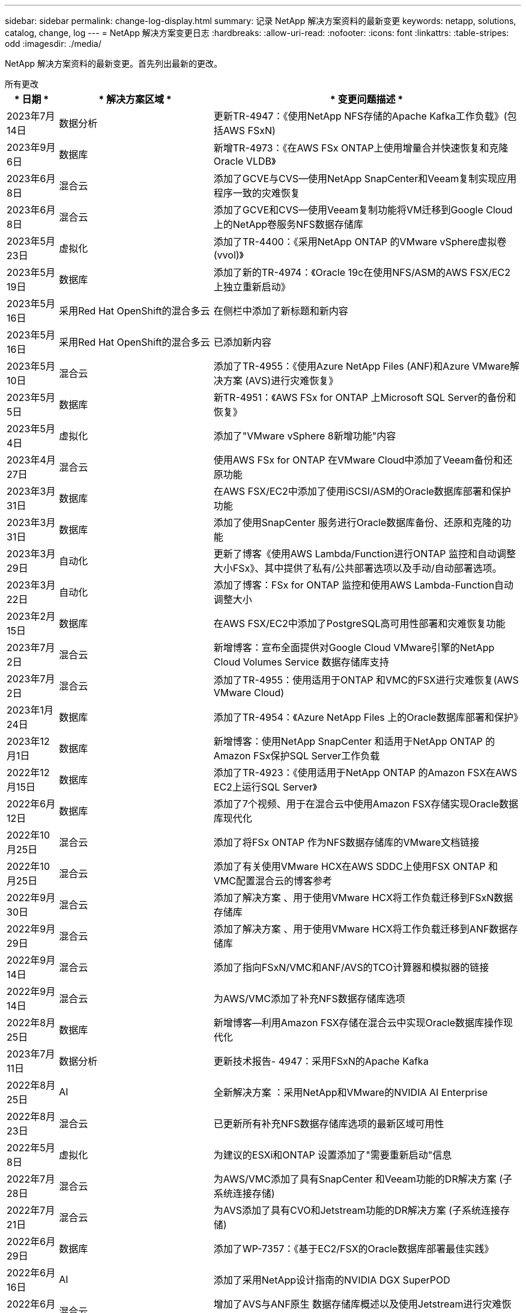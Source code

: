 ---
sidebar: sidebar 
permalink: change-log-display.html 
summary: 记录 NetApp 解决方案资料的最新变更 
keywords: netapp, solutions, catalog, change, log 
---
= NetApp 解决方案变更日志
:hardbreaks:
:allow-uri-read: 
:nofooter: 
:icons: font
:linkattrs: 
:table-stripes: odd
:imagesdir: ./media/


[role="lead"]
NetApp 解决方案资料的最新变更。首先列出最新的更改。

[role="tabbed-block"]
====
.所有更改
--
[cols="10%, 30%, 60%"]
|===
| * 日期 * | * 解决方案区域 * | * 变更问题描述 * 


| 2023年7月14日 | 数据分析 | 更新TR-4947：《使用NetApp NFS存储的Apache Kafka工作负载》(包括AWS FSxN) 


| 2023年9月6日 | 数据库 | 新增TR-4973：《在AWS FSx ONTAP上使用增量合并快速恢复和克隆Oracle VLDB》 


| 2023年6月8日 | 混合云 | 添加了GCVE与CVS—使用NetApp SnapCenter和Veeam复制实现应用程序一致的灾难恢复 


| 2023年6月8日 | 混合云 | 添加了GCVE和CVS—使用Veeam复制功能将VM迁移到Google Cloud上的NetApp卷服务NFS数据存储库 


| 2023年5月23日 | 虚拟化 | 添加了TR-4400：《采用NetApp ONTAP 的VMware vSphere虚拟卷(vvol)》 


| 2023年5月19日 | 数据库 | 添加了新的TR-4974：《Oracle 19c在使用NFS/ASM的AWS FSX/EC2上独立重新启动》 


| 2023年5月16日 | 采用Red Hat OpenShift的混合多云 | 在侧栏中添加了新标题和新内容 


| 2023年5月16日 | 采用Red Hat OpenShift的混合多云 | 已添加新内容 


| 2023年5月10日 | 混合云 | 添加了TR-4955：《使用Azure NetApp Files (ANF)和Azure VMware解决方案 (AVS)进行灾难恢复》 


| 2023年5月5日 | 数据库 | 新TR-4951：《AWS FSx for ONTAP 上Microsoft SQL Server的备份和恢复》 


| 2023年5月4日 | 虚拟化 | 添加了"VMware vSphere 8新增功能"内容 


| 2023年4月27日 | 混合云 | 使用AWS FSx for ONTAP 在VMware Cloud中添加了Veeam备份和还原功能 


| 2023年3月31日 | 数据库 | 在AWS FSX/EC2中添加了使用iSCSI/ASM的Oracle数据库部署和保护功能 


| 2023年3月31日 | 数据库 | 添加了使用SnapCenter 服务进行Oracle数据库备份、还原和克隆的功能 


| 2023年3月29日 | 自动化 | 更新了博客《使用AWS Lambda/Function进行ONTAP 监控和自动调整大小FSx》、其中提供了私有/公共部署选项以及手动/自动部署选项。 


| 2023年3月22日 | 自动化 | 添加了博客：FSx for ONTAP 监控和使用AWS Lambda-Function自动调整大小 


| 2023年2月15日 | 数据库 | 在AWS FSX/EC2中添加了PostgreSQL高可用性部署和灾难恢复功能 


| 2023年7月2日 | 混合云 | 新增博客：宣布全面提供对Google Cloud VMware引擎的NetApp Cloud Volumes Service 数据存储库支持 


| 2023年7月2日 | 混合云 | 添加了TR-4955：使用适用于ONTAP 和VMC的FSX进行灾难恢复(AWS VMware Cloud) 


| 2023年1月24日 | 数据库 | 添加了TR-4954：《Azure NetApp Files 上的Oracle数据库部署和保护》 


| 2023年12月1日 | 数据库 | 新增博客：使用NetApp SnapCenter 和适用于NetApp ONTAP 的Amazon FSx保护SQL Server工作负载 


| 2022年12月15日 | 数据库 | 添加了TR-4923：《使用适用于NetApp ONTAP 的Amazon FSX在AWS EC2上运行SQL Server》 


| 2022年6月12日 | 数据库 | 添加了7个视频、用于在混合云中使用Amazon FSX存储实现Oracle数据库现代化 


| 2022年10月25日 | 混合云 | 添加了将FSx ONTAP 作为NFS数据存储库的VMware文档链接 


| 2022年10月25日 | 混合云 | 添加了有关使用VMware HCX在AWS SDDC上使用FSX ONTAP 和VMC配置混合云的博客参考 


| 2022年9月30日 | 混合云 | 添加了解决方案 、用于使用VMware HCX将工作负载迁移到FSxN数据存储库 


| 2022年9月29日 | 混合云 | 添加了解决方案 、用于使用VMware HCX将工作负载迁移到ANF数据存储库 


| 2022年9月14日 | 混合云 | 添加了指向FSxN/VMC和ANF/AVS的TCO计算器和模拟器的链接 


| 2022年9月14日 | 混合云 | 为AWS/VMC添加了补充NFS数据存储库选项 


| 2022年8月25日 | 数据库 | 新增博客—利用Amazon FSX存储在混合云中实现Oracle数据库操作现代化 


| 2023年7月11日 | 数据分析 | 更新技术报告- 4947：采用FSxN的Apache Kafka 


| 2022年8月25日 | AI | 全新解决方案 ：采用NetApp和VMware的NVIDIA AI Enterprise 


| 2022年8月23日 | 混合云 | 已更新所有补充NFS数据存储库选项的最新区域可用性 


| 2022年5月8日 | 虚拟化 | 为建议的ESXi和ONTAP 设置添加了"需要重新启动"信息 


| 2022年7月28日 | 混合云 | 为AWS/VMC添加了具有SnapCenter 和Veeam功能的DR解决方案 (子系统连接存储) 


| 2022年7月21日 | 混合云 | 为AVS添加了具有CVO和Jetstream功能的DR解决方案 (子系统连接存储) 


| 2022年6月29日 | 数据库 | 添加了WP-7357：《基于EC2/FSX的Oracle数据库部署最佳实践》 


| 2022年6月16日 | AI | 添加了采用NetApp设计指南的NVIDIA DGX SuperPOD 


| 2022年6月10日 | 混合云 | 增加了AVS与ANF原生 数据存储库概述以及使用Jetstream进行灾难恢复 


| 2022年6月7日 | 混合云 | 更新了AVS区域支持、以匹配公有 预览公告/支持 


| 2022年6月7日 | 数据分析 | 添加了使用Splunk Enterprise解决方案 的NetApp EF600的链接 


| 2022年2月6日 | 混合云 | 添加了适用于采用VMware的NetApp混合多云的NFS数据存储库的区域可用性列表 


| 2022年5月20日 | AI | 全新的SuperPOD BeeGFS设计和部署指南 


| 2022年4月1日 | 混合云 | 采用VMware解决方案的混合多云的有序内容：每个超大规模云提供商的登录页面以及提供的解决方案 (用例)内容 


| 2022年3月29日 | 容器 | 添加了一个新的TR：DevOps with NetApp Astra 


| 2022 年 8 月 3 日 | 容器 | 添加了一个新的视频演示：使用 Astra Control 和 NetApp FlexClone 技术加速软件开发 


| 2022 年 3 月 1 日 | 容器 | 在 NVA-1160 中增加了新的章节：通过 OperatorHub 和 Ansible 安装 Astra 控制中心 


| 2022 年 2 月 2 日 | 常规 | 创建登录页面，以便更好地组织 AI 和现代数据分析的内容 


| 2022 年 1 月 22 日 | AI | 添加了 TR ：使用 E 系列和 BeeGFS 移动数据以实现 AI 和分析工作流 


| 2021 年 12 月 21 日 | 常规 | 创建了登录页面、以便更好地组织与VMware的虚拟化和混合多云相关的内容 


| 2021 年 12 月 21 日 | 容器 | 添加了一个新的视频演示：利用 NetApp Astra Control 执行事后分析并将应用程序还原到 NVA-1160 


| 2021 年 6 月 12 日 | 混合云 | 为虚拟化环境和子系统连接存储选项创建包含VMware内容的混合多云 


| 2021年11月15日 | 容器 | 向 NVA-1160 添加了一个新的视频演示：使用 Astra Control 在 CI/CD 管道中保护数据 


| 2021年11月15日 | 现代数据分析 | 新内容： Confluent Kafka 的最佳实践 


| 2021 年 2 月 11 日 | 自动化 | 使用 NetApp Cloud Manager 对 CVO 和 Connector 进行 AWS 身份验证的要求 


| 2021 年 10 月 29 日 | 现代数据分析 | 新内容： TR-4657 — NetApp 混合云数据解决方案： SPARK 和 Hadoop 


| 2021 年 10 月 29 日 | 数据库 | 为 Oracle 数据库提供自动化数据保护 


| 2021年10月26日 | 数据库 | 在 NetApp 解决方案区块中添加了有关企业级应用程序和数据库的博客部分。在数据库博客中添加了两个博客。 


| 2021年10月18日 | 数据库 | TR-4908 —采用 SnapCenter 的混合云数据库解决方案 


| 2021年10月14日 | 虚拟化 | 添加了 NetApp 与 VMware VCF 博客系列的第 1-4 部分 


| 2021年10月4日 | 容器 | 添加了一个新的视频演示：使用 Astra 控制中心将工作负载迁移到 NVA-1160 


| 2021 年 9 月 23 日 | 数据迁移 | 新内容： NetApp XCP 最佳实践 


| 2021 年 9 月 21 日 | 虚拟化 | 适用于 VMware vSphere 管理员的新内容或 ONTAP ， VMware vSphere 自动化 


| 2021年9月9日 | 容器 | 将 F5 BIG-IP 负载平衡器与 OpenShift 的集成添加到 NVA-1160 中 


| 2021年8月5日 | 容器 | 为基于 Red Hat OpenShift 的 NetApp Astra 控制中心 NVA-1160 增加了新的技术集成 


| 2021 年 7 月 21 日 | 数据库 | 在 NFS 上自动部署适用于 ONTAP 的 Oracle19c 


| 2021 年 2 月 7 日 | 数据库 | TR-4897 — Azure NetApp Files 上的 SQL Server ： Real Deployment 视图 


| 2021 年 6 月 16 日 | 容器 | 添加了一个新的视频演示《安装 OpenShift 虚拟化：采用 NetApp 的 Red Hat OpenShift 》 


| 2021 年 6 月 16 日 | 容器 | 添加了一个新的视频演示：使用 OpenShift 虚拟化部署虚拟机：使用 NetApp 部署 Red Hat OpenShift 


| 2021 年 6 月 14 日 | 数据库 | 添加了解决方案：基于 Azure NetApp Files 的 Microsoft SQL Server 


| 2021年6月11日 | 容器 | 新增了一个视频演示：使用 Astra Trident 和 SnapMirror 将工作负载迁移到 NVA-1160 


| 2021年6月9日 | 容器 | 在采用 NetApp 的 Red Hat OpenShift 上的 NVA-1160 —适用于 Kubernetes 的高级集群管理中添加了一个新的用例 


| 2021 年 5 月 28 日 | 容器 | 为 NVA-1160 — NetApp ONTAP 的 OpenShift 虚拟化添加了一个新的用例 


| 2021 年 5 月 27 日 | 容器 | 为 NVA-1160-OpenShift 上的多租户添加了一个新的用例，其中包含 NetApp ONTAP 


| 2021 年 5 月 26 日 | 容器 | 添加了 NVA-1160 —采用 NetApp 的 Red Hat OpenShift 


| 2021 年 5 月 25 日 | 容器 | 添加了博客：在 Red Hat OpenShift 上安装 NetApp Trident —如何解决 Docker ‘的 " 所有请求 " 问题描述！ 


| 2021 年 5 月 19 日 | 常规 | 添加了指向 FlexPod 解决方案的链接 


| 2021 年 5 月 19 日 | AI | 将 AI 控制平面解决方案从 PDF 转换为 HTML 


| 2021 年 5 月 17 日 | 常规 | 已将解决方案反馈磁贴添加到主页 


| 2021年5月11日 | 数据库 | 增加了在 NFS 上自动部署 Oracle 19c for ONTAP 的功能 


| 2021 年 10 月 5 日 | 虚拟化 | 新视频：如何在 NetApp 和 VMware Tanzu Basic 中使用 VVOL ，第 3 部分 


| 2021 年 6 月 5 日 | Oracle 数据库 | 添加了指向 FlexPod 数据中心上使用 Cisco UCS 和基于 FC 的 NetApp AFF A800 的 Oracle 19c RAC 数据库的链接 


| 2021 年 5 月 5 日 | Oracle 数据库 | 添加了 FlexPod Oracle NVA （ 1155 ）和自动化视频 


| 2021 年 3 月 5 日 | 桌面虚拟化 | 添加了指向 FlexPod 桌面虚拟化解决方案的链接 


| 2021年4月30日 | 虚拟化 | 视频：如何在 NetApp 和 VMware Tanzu Basic 中使用 VVOL ，第 2 部分 


| 2021 年 4 月 26 日 | 容器 | 新增博客：《将 VMware Tanzu 与 ONTAP 结合使用，加快 Kubernetes 之旅》 


| 2021 年 6 月 4 日 | 常规 | 添加了 " 关于此存储库 " 


| 2021 年 3 月 31 日 | AI | 添加了 TR-4886 — AI 在边缘推理：采用联想 ThinkSystem 解决方案设计的 NetApp ONTAP 


| 2021 年 3 月 29 日 | 现代数据分析 | 添加了 NVA-1157 — NetApp Storage 解决方案中的 Apache Spark 工作负载 


| 2021 年 3 月 23 日 | 虚拟化 | 视频：如何在 NetApp 和 VMware Tanzu Basic 中使用 VVOL ，第 1 部分 


| 2021年3月9日 | 常规 | 添加了 E 系列内容；按类别分类的 AI 内容 


| 2021 年 4 月 3 日 | 自动化 | 新内容： NetApp 解决方案自动化入门 


| 2021 年 2 月 18 日 | 虚拟化 | 添加了 TR-4597 —适用于 ONTAP 的 VMware vSphere 


| 2021 年 2 月 16 日 | AI | 为 AI Edge 推理添加了自动化部署步骤 


| 2021 年 3 月 2 日 | SAP | 为所有 SAP 和 SAP HANA 内容添加了登录页面 


| 2021年2月1日 | 桌面虚拟化 | 采用 NetApp VDS 的 VDI ，为 GPU 节点添加了内容 


| 2021年1月6日 | AI | 全新解决方案：采用 NVIDIA DGX A100 系统和 Mellanox 系列以太网交换机的 NetApp ONTAP AI （设计和部署） 


| 2020年12月22日 | 常规 | NetApp 解决方案存储库的初始版本 
|===
--
.AI/数据分析
--
[cols="10%, 30%, 60%"]
|===
| * 日期 * | * 解决方案区域 * | * 变更问题描述 * 


| 2023年7月14日 | 数据分析 | 更新TR-4947：《使用NetApp NFS存储的Apache Kafka工作负载》(包括AWS FSxN) 


| 2023年7月11日 | 数据分析 | 更新技术报告- 4947：采用FSxN的Apache Kafka 


| 2022年8月25日 | AI | 全新解决方案 ：采用NetApp和VMware的NVIDIA AI Enterprise 


| 2022年6月16日 | AI | 添加了采用NetApp设计指南的NVIDIA DGX SuperPOD 


| 2022年6月7日 | 数据分析 | 添加了使用Splunk Enterprise解决方案 的NetApp EF600的链接 


| 2022年5月20日 | AI | 全新的SuperPOD BeeGFS设计和部署指南 


| 2022 年 2 月 2 日 | 常规 | 创建登录页面，以便更好地组织 AI 和现代数据分析的内容 


| 2022 年 1 月 22 日 | AI | 添加了 TR ：使用 E 系列和 BeeGFS 移动数据以实现 AI 和分析工作流 


| 2021年11月15日 | 现代数据分析 | 新内容： Confluent Kafka 的最佳实践 


| 2021 年 10 月 29 日 | 现代数据分析 | 新内容： TR-4657 — NetApp 混合云数据解决方案： SPARK 和 Hadoop 


| 2021 年 5 月 19 日 | AI | 将 AI 控制平面解决方案从 PDF 转换为 HTML 


| 2021 年 3 月 31 日 | AI | 添加了 TR-4886 — AI 在边缘推理：采用联想 ThinkSystem 解决方案设计的 NetApp ONTAP 


| 2021 年 3 月 29 日 | 现代数据分析 | 添加了 NVA-1157 — NetApp Storage 解决方案中的 Apache Spark 工作负载 


| 2021 年 2 月 16 日 | AI | 为 AI Edge 推理添加了自动化部署步骤 


| 2021年1月6日 | AI | 全新解决方案：采用 NVIDIA DGX A100 系统和 Mellanox 系列以太网交换机的 NetApp ONTAP AI （设计和部署） 
|===
--
.混合多云
--
[cols="10%, 30%, 60%"]
|===
| * 日期 * | * 解决方案区域 * | * 变更问题描述 * 


| 2023年6月8日 | 混合云 | 添加了GCVE与CVS—使用NetApp SnapCenter和Veeam复制实现应用程序一致的灾难恢复 


| 2023年6月8日 | 混合云 | 添加了GCVE和CVS—使用Veeam复制功能将VM迁移到Google Cloud上的NetApp卷服务NFS数据存储库 


| 2023年5月10日 | 混合云 | 添加了TR-4955：《使用Azure NetApp Files (ANF)和Azure VMware解决方案 (AVS)进行灾难恢复》 


| 2023年4月27日 | 混合云 | 使用AWS FSx for ONTAP 在VMware Cloud中添加了Veeam备份和还原功能 


| 2023年7月2日 | 混合云 | 新增博客：宣布全面提供对Google Cloud VMware引擎的NetApp Cloud Volumes Service 数据存储库支持 


| 2023年7月2日 | 混合云 | 添加了TR-4955：使用适用于ONTAP 和VMC的FSX进行灾难恢复(AWS VMware Cloud) 


| 2022年10月25日 | 混合云 | 添加了将FSx ONTAP 作为NFS数据存储库的VMware文档链接 


| 2022年10月25日 | 混合云 | 添加了有关使用VMware HCX在AWS SDDC上使用FSX ONTAP 和VMC配置混合云的博客参考 


| 2022年9月30日 | 混合云 | 添加了解决方案 、用于使用VMware HCX将工作负载迁移到FSxN数据存储库 


| 2022年9月29日 | 混合云 | 添加了解决方案 、用于使用VMware HCX将工作负载迁移到ANF数据存储库 


| 2022年9月14日 | 混合云 | 添加了指向FSxN/VMC和ANF/AVS的TCO计算器和模拟器的链接 


| 2022年9月14日 | 混合云 | 为AWS/VMC添加了补充NFS数据存储库选项 


| 2022年8月23日 | 混合云 | 已更新所有补充NFS数据存储库选项的最新区域可用性 


| 2022年7月28日 | 混合云 | 为AWS/VMC添加了具有SnapCenter 和Veeam功能的DR解决方案 (子系统连接存储) 


| 2022年7月21日 | 混合云 | 为AVS添加了具有CVO和Jetstream功能的DR解决方案 (子系统连接存储) 


| 2022年6月10日 | 混合云 | 增加了AVS与ANF原生 数据存储库概述以及使用Jetstream进行灾难恢复 


| 2022年6月7日 | 混合云 | 更新了AVS区域支持、以匹配公有 预览公告/支持 


| 2022年2月6日 | 混合云 | 添加了适用于采用VMware的NetApp混合多云的NFS数据存储库的区域可用性列表 


| 2022年4月1日 | 混合云 | 采用VMware解决方案的混合多云的有序内容：每个超大规模云提供商的登录页面以及提供的解决方案 (用例)内容 


| 2021 年 12 月 21 日 | 常规 | 创建了登录页面、以便更好地组织与VMware的虚拟化和混合多云相关的内容 


| 2021 年 6 月 12 日 | 混合云 | 为虚拟化环境和子系统连接存储选项创建包含VMware内容的混合多云 
|===
--
.采用Red Hat OpenShift的混合多云
--
[cols="10%, 30%, 60%"]
|===
| * 日期 * | * 解决方案区域 * | * 变更问题描述 * 


| 2023年5月16日 | 采用Red Hat OpenShift的混合多云 | 在侧栏中添加了新标题和新内容 


| 2023年5月16日 | 采用Red Hat OpenShift的混合多云 | 已添加新内容 
|===
--
.虚拟化
--
[cols="10%, 30%, 60%"]
|===
| * 日期 * | * 解决方案区域 * | * 变更问题描述 * 


| 2023年5月23日 | 虚拟化 | 添加了TR-4400：《采用NetApp ONTAP 的VMware vSphere虚拟卷(vvol)》 


| 2023年5月4日 | 虚拟化 | 添加了"VMware vSphere 8新增功能"内容 


| 2022年5月8日 | 虚拟化 | 为建议的ESXi和ONTAP 设置添加了"需要重新启动"信息 


| 2022年4月1日 | 混合云 | 采用VMware解决方案的混合多云的有序内容：每个超大规模云提供商的登录页面以及提供的解决方案 (用例)内容 


| 2021 年 12 月 21 日 | 常规 | 创建了登录页面、以便更好地组织与VMware的虚拟化和混合多云相关的内容 


| 2021年10月14日 | 虚拟化 | 添加了 NetApp 与 VMware VCF 博客系列的第 1-4 部分 


| 2021 年 9 月 21 日 | 虚拟化 | 适用于 VMware vSphere 管理员的新内容或 ONTAP ， VMware vSphere 自动化 


| 2021 年 10 月 5 日 | 虚拟化 | 新视频：如何在 NetApp 和 VMware Tanzu Basic 中使用 VVOL ，第 3 部分 


| 2021 年 3 月 5 日 | 桌面虚拟化 | 添加了指向 FlexPod 桌面虚拟化解决方案的链接 


| 2021年4月30日 | 虚拟化 | 视频：如何在 NetApp 和 VMware Tanzu Basic 中使用 VVOL ，第 2 部分 


| 2021 年 4 月 26 日 | 容器 | 新增博客：《将 VMware Tanzu 与 ONTAP 结合使用，加快 Kubernetes 之旅》 


| 2021 年 3 月 23 日 | 虚拟化 | 视频：如何在 NetApp 和 VMware Tanzu Basic 中使用 VVOL ，第 1 部分 


| 2021 年 2 月 18 日 | 虚拟化 | 添加了 TR-4597 —适用于 ONTAP 的 VMware vSphere 


| 2021年2月1日 | 桌面虚拟化 | 采用 NetApp VDS 的 VDI ，为 GPU 节点添加了内容 
|===
--
.容器
--
[cols="10%, 30%, 60%"]
|===
| * 日期 * | * 解决方案区域 * | * 变更问题描述 * 


| 2022年3月29日 | 容器 | 添加了一个新的TR：DevOps with NetApp Astra 


| 2022 年 8 月 3 日 | 容器 | 添加了一个新的视频演示：使用 Astra Control 和 NetApp FlexClone 技术加速软件开发 


| 2022 年 3 月 1 日 | 容器 | 在 NVA-1160 中增加了新的章节：通过 OperatorHub 和 Ansible 安装 Astra 控制中心 


| 2021 年 12 月 21 日 | 容器 | 添加了一个新的视频演示：利用 NetApp Astra Control 执行事后分析并将应用程序还原到 NVA-1160 


| 2021年11月15日 | 容器 | 向 NVA-1160 添加了一个新的视频演示：使用 Astra Control 在 CI/CD 管道中保护数据 


| 2021年10月4日 | 容器 | 添加了一个新的视频演示：使用 Astra 控制中心将工作负载迁移到 NVA-1160 


| 2021年9月9日 | 容器 | 将 F5 BIG-IP 负载平衡器与 OpenShift 的集成添加到 NVA-1160 中 


| 2021年8月5日 | 容器 | 为基于 Red Hat OpenShift 的 NetApp Astra 控制中心 NVA-1160 增加了新的技术集成 


| 2021 年 6 月 16 日 | 容器 | 添加了一个新的视频演示《安装 OpenShift 虚拟化：采用 NetApp 的 Red Hat OpenShift 》 


| 2021 年 6 月 16 日 | 容器 | 添加了一个新的视频演示：使用 OpenShift 虚拟化部署虚拟机：使用 NetApp 部署 Red Hat OpenShift 


| 2021年6月11日 | 容器 | 新增了一个视频演示：使用 Astra Trident 和 SnapMirror 将工作负载迁移到 NVA-1160 


| 2021年6月9日 | 容器 | 在采用 NetApp 的 Red Hat OpenShift 上的 NVA-1160 —适用于 Kubernetes 的高级集群管理中添加了一个新的用例 


| 2021 年 5 月 28 日 | 容器 | 为 NVA-1160 — NetApp ONTAP 的 OpenShift 虚拟化添加了一个新的用例 


| 2021 年 5 月 27 日 | 容器 | 为 NVA-1160-OpenShift 上的多租户添加了一个新的用例，其中包含 NetApp ONTAP 


| 2021 年 5 月 26 日 | 容器 | 添加了 NVA-1160 —采用 NetApp 的 Red Hat OpenShift 


| 2021 年 5 月 25 日 | 容器 | 添加了博客：在 Red Hat OpenShift 上安装 NetApp Trident —如何解决 Docker ‘的 " 所有请求 " 问题描述！ 


| 2021 年 10 月 5 日 | 虚拟化 | 新视频：如何在 NetApp 和 VMware Tanzu Basic 中使用 VVOL ，第 3 部分 


| 2021年4月30日 | 虚拟化 | 视频：如何在 NetApp 和 VMware Tanzu Basic 中使用 VVOL ，第 2 部分 


| 2021 年 4 月 26 日 | 容器 | 新增博客：《将 VMware Tanzu 与 ONTAP 结合使用，加快 Kubernetes 之旅》 


| 2021 年 3 月 23 日 | 虚拟化 | 视频：如何在 NetApp 和 VMware Tanzu Basic 中使用 VVOL ，第 1 部分 
|===
--
.企业级应用程序和数据库
--
[cols="10%, 30%, 60%"]
|===
| * 日期 * | * 解决方案区域 * | * 变更问题描述 * 


| 2023年9月6日 | 数据库 | 新增TR-4973：《在AWS FSx ONTAP上使用增量合并快速恢复和克隆Oracle VLDB》 


| 2023年5月19日 | 数据库 | 添加了新的TR-4974：《Oracle 19c在使用NFS/ASM的AWS FSX/EC2上独立重新启动》 


| 2023年5月5日 | 数据库 | 新TR-4951：《AWS FSx for ONTAP 上Microsoft SQL Server的备份和恢复》 


| 2023年3月31日 | 数据库 | 在AWS FSX/EC2中添加了使用iSCSI/ASM的Oracle数据库部署和保护功能 


| 2023年3月31日 | 数据库 | 添加了使用SnapCenter 服务进行Oracle数据库备份、还原和克隆的功能 


| 2023年2月15日 | 数据库 | 在AWS FSX/EC2中添加了PostgreSQL高可用性部署和灾难恢复功能 


| 2023年1月24日 | 数据库 | 添加了TR-4954：《Azure NetApp Files 上的Oracle数据库部署和保护》 


| 2023年12月1日 | 数据库 | 新增博客：使用NetApp SnapCenter 和适用于NetApp ONTAP 的Amazon FSx保护SQL Server工作负载 


| 2022年12月15日 | 数据库 | 添加了TR-4923：《使用适用于NetApp ONTAP 的Amazon FSX在AWS EC2上运行SQL Server》 


| 2022年6月12日 | 数据库 | 添加了7个视频、用于在混合云中使用Amazon FSX存储实现Oracle数据库现代化 


| 2022年8月25日 | 数据库 | 新增博客—利用Amazon FSX存储在混合云中实现Oracle数据库操作现代化 


| 2022年6月29日 | 数据库 | 添加了WP-7357：《基于EC2/FSX的Oracle数据库部署最佳实践》 


| 2021 年 10 月 29 日 | 数据库 | 为 Oracle 数据库提供自动化数据保护 


| 2021年10月26日 | 数据库 | 在 NetApp 解决方案区块中添加了有关企业级应用程序和数据库的博客部分。在数据库博客中添加了两个博客。 


| 2021年10月18日 | 数据库 | TR-4908 —采用 SnapCenter 的混合云数据库解决方案 


| 2021 年 7 月 21 日 | 数据库 | 在 NFS 上自动部署适用于 ONTAP 的 Oracle19c 


| 2021 年 2 月 7 日 | 数据库 | TR-4897 — Azure NetApp Files 上的 SQL Server ： Real Deployment 视图 


| 2021 年 6 月 14 日 | 数据库 | 添加了解决方案：基于 Azure NetApp Files 的 Microsoft SQL Server 


| 2021年5月11日 | 数据库 | 增加了在 NFS 上自动部署 Oracle 19c for ONTAP 的功能 


| 2021 年 6 月 5 日 | Oracle 数据库 | 添加了指向 FlexPod 数据中心上使用 Cisco UCS 和基于 FC 的 NetApp AFF A800 的 Oracle 19c RAC 数据库的链接 


| 2021 年 5 月 5 日 | Oracle 数据库 | 添加了 FlexPod Oracle NVA （ 1155 ）和自动化视频 


| 2021 年 3 月 2 日 | SAP | 为所有 SAP 和 SAP HANA 内容添加了登录页面 
|===

NOTE: 有关 SAP 和 SAP HANA 更新的详细信息，请参阅中每个解决方案的 " 更新历史记录 " 内容 link:https://docs.netapp.com/us-en/netapp-solutions-sap/["SAP 解决方案存储库"]。

--
.数据保护和数据迁移
--
[cols="10%, 30%, 60%"]
|===
| * 日期 * | * 解决方案区域 * | * 变更问题描述 * 


| 2021 年 10 月 29 日 | 数据库 | 为 Oracle 数据库提供自动化数据保护 


| 2021 年 9 月 23 日 | 数据迁移 | 新内容： NetApp XCP 最佳实践 
|===
--
.解决方案自动化
--
[cols="10%, 30%, 60%"]
|===
| * 日期 * | * 解决方案区域 * | * 变更问题描述 * 


| 2023年3月29日 | 自动化 | 更新了博客《使用AWS Lambda/Function进行ONTAP 监控和自动调整大小FSx》、其中提供了私有/公共部署选项以及手动/自动部署选项。 


| 2023年3月22日 | 自动化 | 添加了博客：FSx for ONTAP 监控和使用AWS Lambda-Function自动调整大小 


| 2021 年 2 月 11 日 | 自动化 | 使用 NetApp Cloud Manager 对 CVO 和 Connector 进行 AWS 身份验证的要求 


| 2021 年 10 月 29 日 | 数据库 | 为 Oracle 数据库提供自动化数据保护 


| 2021 年 7 月 21 日 | 数据库 | 在 NFS 上自动部署适用于 ONTAP 的 Oracle19c 


| 2021年5月11日 | 数据库 | 增加了在 NFS 上自动部署 Oracle 19c for ONTAP 的功能 


| 2021 年 4 月 3 日 | 自动化 | 新内容： NetApp 解决方案自动化入门 
|===
--
====